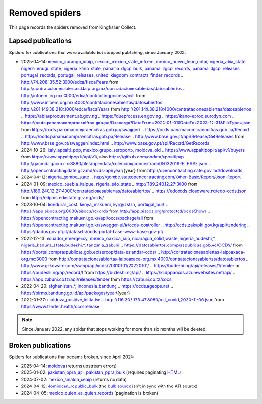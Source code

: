 Removed spiders
===============

This page records the spiders removed from Kingfisher Collect.

Lapsed publications
-------------------

Spiders for publications that were available but stopped publishing, since January 2022:

-  2025-04-14: `mexico_durango_idaip, mexico_mexico_state_infoem, mexico_nuevo_leon_cotai, nigeria_abia_state, nigeria_enugu_state, nigeria_kano_state, panama_dgcp_bulk, panama_dgcp_records, panama_dgcp_releases, portugal_records, portugal_releases, united_kingdom_contracts_finder_records <https://github.com/open-contracting/kingfisher-collect/pull/1159>`__
   .. http://74.208.135.52:3000/edca/fiscalYears from http://contratacionesabiertas.idaip.org.mx/contratacionesabiertas/datosabiertos
   .. http://infoem.org.mx:3000/edca/contractingprocess/null from http://www.infoem.org.mx:4000/contratacionesabiertas/datosabiertos
   .. http://201.149.38.218:3000/edca/fiscalYears from http://201.149.38.218:4000/contratacionesabiertas/datosabiertos
   .. https://abiaeprocurement.ab.gov.ng
   .. https://dueprocess.en.gov.ng
   .. https://kano-eproc.eurodyn.com
   .. https://ocds.panamacompraencifras.gob.pa/Descarga?DateFrom=2023-01-01&DateTo=2023-12-31&FileType=json from https://ocds.panamacompraencifras.gob.pa/swagger/
   .. https://ocds.panamacompraencifras.gob.pa/Record
   .. https://ocds.panamacompraencifras.gob.pa/Release
   .. http://www.base.gov.pt/api/Release/GetReleases from http://www.base.gov.pt/swagger/index.html
   .. http://www.base.gov.pt/api/Record/GetRecords
-  2024-10-26: `italy_appalti_pop, mexico_grupo_aeroporto, moldova_old <https://github.com/open-contracting/kingfisher-collect/pull/1111>`__
   .. https://www.appaltipop.it/api/v1/buyers from https://www.appaltipop.it/api/v1/, also https://github.com/ondata/appaltipop
   .. http://gacmda.gacm.mx:8880/files/opendata/coleccion/concentrado05032019RELEASE.json
   .. http://opencontracting.date.gov.md/ocds-api/year/{year} from http://opencontracting.date.gov.md/downloads
-  2024-04-12: `nigeria_gombe_state <https://github.com/open-contracting/kingfisher-collect/pull/1075>`__
   .. http://gombe.stateopencontracting.com/Other-Basic/Report/Json-Report
-  2024-01-09: `mexico_puebla_itaipue, nigeria_edo_state <https://github.com/open-contracting/kingfisher-collect/pull/1047>`__
   .. http://189.240.12.27:3000 from http://189.240.12.27:4000/contratacionesabiertas/datosabiertos/
   .. https://edoocds.cloudware.ng/edo-ocds.json from http://edpms.edostate.gov.ng/ocds/
-  2023-10-04: `honduras_cost, kenya_makueni, kyrgyzstan, portugal_bulk <https://github.com/open-contracting/kingfisher-collect/pull/1030>`__
   .. https://app.sisocs.org:8080/sisocs/records from http://app.sisocs.org/protected/ocdsShow/
   .. https://opencontracting.makueni.go.ke/api/ocds/package/all from https://opencontracting.makueni.go.ke/swagger-ui/#/ocds-controller
   .. http://ocds.zakupki.gov.kg/api/tendering
   .. https://dados.gov.pt/pt/datasets/ocds-portal-base-www-base-gov-pt/
-  2022-12-13: `ecuador_emergency, mexico_oaxaca_iaip, nicaragua_solid_waste, nigeria_budeshi_*, nigeria_kaduna_state_budeshi_*, tanzania_zabuni <https://github.com/open-contracting/kingfisher-collect/pull/979>`__
   .. https://datosabiertos.compraspublicas.gob.ec/OCDS/ from https://portal.compraspublicas.gob.ec/sercop/data-estandar-ocds/
   .. http://contratacionesabiertas-iaipoaxaca-org.mx:3000 from http://contratacionesabiertas-iaipoaxaca-org.mx:4000/contratacionesabiertas/datosabiertos
   .. http://www.gekoware.com/swmp/api/ocds/20010101/20220101/
   .. https://budeshi.ng/api/releases/1/tender or https://budeshi.ng/api/record/1 from https://budeshi.ng/api/
   .. https://kadppaocds.azurewebsites.net/api/
   .. https://app.zabuni.co.tz/api/releases/tender from https://zabuni.co.tz/docs
-  2022-04-20: `afghanistan_*, indonesia_bandung <https://github.com/open-contracting/kingfisher-collect/pull/930>`__
   .. https://ocds.ageops.net
   .. https://birms.bandung.go.id/api/packages/year/{year}
-  2022-01-27: `moldova_positive_initiative <https://github.com/open-contracting/kingfisher-collect/pull/906>`__
   .. http://116.202.173.47:8080/md_covid_2020-11-06.json from https://www.tender.health/ocdsrelease

.. note::

   Since January 2022, any spider that stops working for more than six months will be deleted.

Broken publications
-------------------

Spiders for publications that became broken, since April 2024:

-  2025-04-14: `moldova <https://github.com/open-contracting/kingfisher-collect/pull/1159>`__ (returns upstream errors)
-  2025-01-02: `pakistan_ppra_api, pakistan_ppra_bulk <https://github.com/open-contracting/kingfisher-collect/pull/1137>`__ (requires paginating `HTML <https://ppra.org.pk/opendata.asp>`__)
-  2024-07-02: `mexico_sinaloa_ceaip <https://github.com/open-contracting/kingfisher-collect/pull/1093>`__ (returns no data)
-  2024-04-12: `dominican_republic_bulk <https://github.com/open-contracting/kingfisher-collect/pull/1074>`__ (the `bulk source <https://datosabiertos.dgcp.gob.do/opendata/estandar-mundial-ocds>`__ isn't in sync with the API source)
-  2024-04-05: `mexico_quien_es_quien_records <https://github.com/open-contracting/kingfisher-collect/pull/1063>`__ (pagination is broken)
